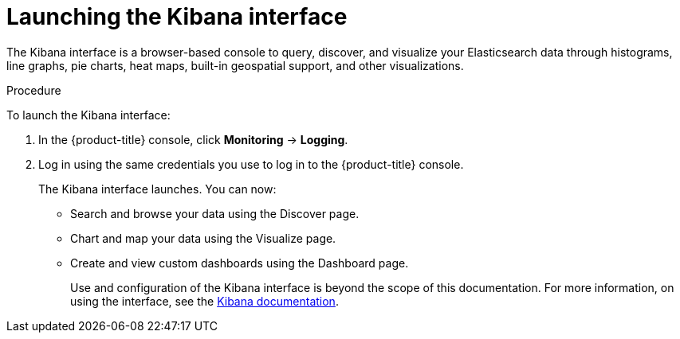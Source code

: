 // Module included in the following assemblies:
//
// * logging/cluster-logging-kibana-console.adoc
// * logging/cluster-logging-visualizer.adoc

[id="cluster-logging-kibana-visualize_{context}"]
= Launching the Kibana interface

[role="_abstract"]
The Kibana interface is a browser-based console
to query, discover, and visualize your Elasticsearch data through histograms, line graphs,
pie charts, heat maps, built-in geospatial support, and other visualizations.

.Procedure

To launch the Kibana interface:

. In the {product-title} console, click *Monitoring* -> *Logging*.

. Log in using the same credentials you use to log in to the {product-title} console.
+
The Kibana interface launches. You can now:
+
* Search and browse your data using the Discover page.
* Chart and map your data using the Visualize page.
* Create and view custom dashboards using the Dashboard page.
+
Use and configuration of the Kibana interface is beyond the scope of this documentation. For more information,
on using the interface, see the link:https://www.elastic.co/guide/en/kibana/5.6/connect-to-elasticsearch.html[Kibana documentation].
